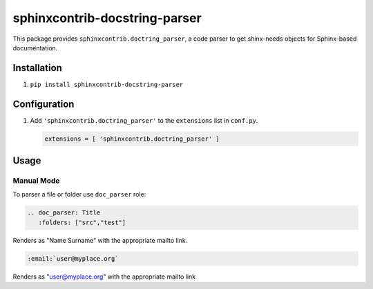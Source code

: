 sphinxcontrib-docstring-parser
==============================

|badge:pypi-version| |badge:py-versions|
|badge:pre-commit| |badge:pre-commit.ci|
|badge:black| |badge:prettier|

.. |badge:pypi-version| image:: https://img.shields.io/pypi/v/sphinxcontrib-docstring-parser.svg
   :target: https://pypi.org/project/sphinxcontrib-docstring-parser
   :alt: [Latest PyPI version]
.. |badge:py-versions| image:: https://img.shields.io/pypi/pyversions/sphinxcontrib-docstring-parser.svg
   :target: https://pypi.org/project/sphinxcontrib-docstring-parser
   :alt: [Supported Python versions]
.. |badge:pre-commit| image:: https://img.shields.io/badge/pre--commit-enabled-brightgreen.svg?logo=pre-commit&logoColor=white
   :target: https://github.com/pre-commit/pre-commit
   :alt: [pre-commit: enabled]
.. |badge:pre-commit.ci| image:: https://results.pre-commit.ci/badge/github/sphinx-contrib/doctring_parser/main.svg
   :target: https://results.pre-commit.ci/latest/github/sphinx-contrib/doctring_parser/main
   :alt: [pre-commit.ci status]
.. |badge:black| image:: https://img.shields.io/badge/code%20style-black-000000.svg
   :target: https://github.com/psf/black
   :alt: [Code style: black]
.. |badge:prettier| image:: https://img.shields.io/badge/code_style-prettier-ff69b4.svg
   :target: https://github.com/prettier/prettier
   :alt: [Code style: prettier]


This package provides ``sphinxcontrib.doctring_parser``, a code parser to get shinx-needs objects for
Sphinx-based documentation.


Installation
------------

1. ``pip install sphinxcontrib-docstring-parser``


Configuration
-------------

1. Add ``'sphinxcontrib.doctring_parser'`` to the ``extensions`` list in ``conf.py``.

   .. code::

      extensions = [ 'sphinxcontrib.doctring_parser' ]


Usage
-----

Manual Mode
^^^^^^^^^^^

To parser a file or folder use ``doc_parser`` role:

.. code::

   .. doc_parser: Title
      :folders: ["src","test"]

Renders as "Name Surname" with the appropriate mailto link.

.. code::

   :email:`user@myplace.org`

Renders as "user@myplace.org" with the appropriate mailto link
